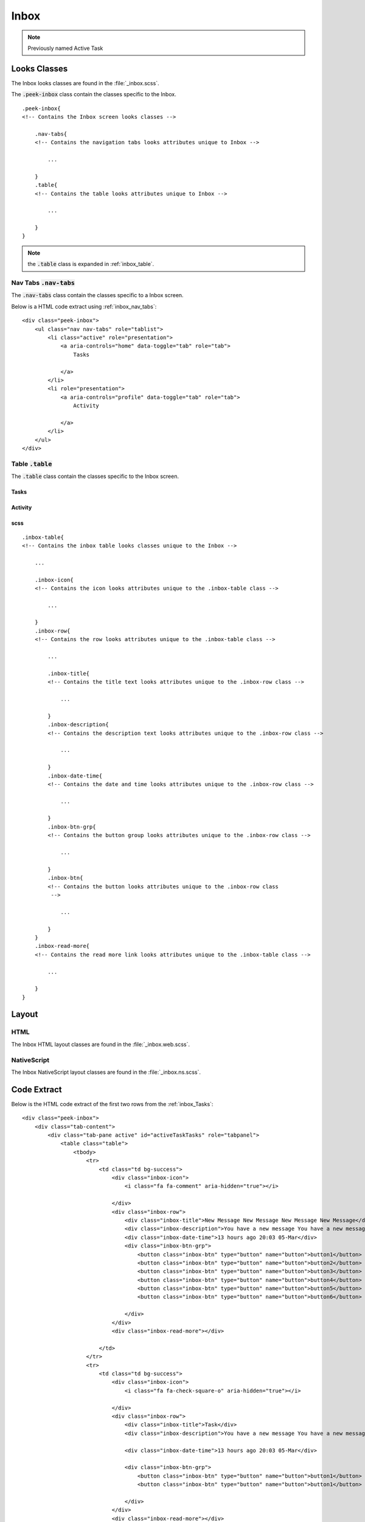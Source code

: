 .. _inbox:

=====
Inbox
=====

.. note:: Previously named Active Task


Looks Classes
-------------

The Inbox looks classes are found in the :file:`_inbox.scss`.

The :code:`.peek-inbox` class contain the classes specific to the
Inbox.

::

        .peek-inbox{
        <!-- Contains the Inbox screen looks classes -->

            .nav-tabs{
            <!-- Contains the navigation tabs looks attributes unique to Inbox -->

                ...

            }
            .table{
            <!-- Contains the table looks attributes unique to Inbox -->

                ...

            }
        }


.. note:: the :code:`.table` class is expanded in :ref:`inbox_table`.


.. _details_screen_nav_tabs:

Nav Tabs :code:`.nav-tabs`
``````````````````````````

.. image:: ./screen_navigation-tabs.web.jpg
  :align: center

The :code:`.nav-tabs` class contain the classes specific to a Inbox screen.

Below is a HTML code extract using :ref:`inbox_nav_tabs`: ::

        <div class="peek-inbox">
            <ul class="nav nav-tabs" role="tablist">
                <li class="active" role="presentation">
                    <a aria-controls="home" data-toggle="tab" role="tab">
                        Tasks

                    </a>
                </li>
                <li role="presentation">
                    <a aria-controls="profile" data-toggle="tab" role="tab">
                        Activity

                    </a>
                </li>
            </ul>
        </div>


.. _inbox_table:

Table :code:`.table`
````````````````````

The :code:`.table` class contain the classes specific to the Inbox screen.


.. _inbox_Tasks:

Tasks
~~~~~

.. image:: ./inbox-tasks.web.jpg
  :align: center


Activity
~~~~~~~~

.. image:: ./inbox-activity.web.jpg
  :align: center


scss
~~~~

::

        .inbox-table{
        <!-- Contains the inbox table looks classes unique to the Inbox -->

            ...

            .inbox-icon{
            <!-- Contains the icon looks attributes unique to the .inbox-table class -->

                ...

            }
            .inbox-row{
            <!-- Contains the row looks attributes unique to the .inbox-table class -->

                ...

                .inbox-title{
                <!-- Contains the title text looks attributes unique to the .inbox-row class -->

                    ...

                }
                .inbox-description{
                <!-- Contains the description text looks attributes unique to the .inbox-row class -->

                    ...

                }
                .inbox-date-time{
                <!-- Contains the date and time looks attributes unique to the .inbox-row class -->

                    ...

                }
                .inbox-btn-grp{
                <!-- Contains the button group looks attributes unique to the .inbox-row class -->

                    ...

                }
                .inbox-btn{
                <!-- Contains the button looks attributes unique to the .inbox-row class
                 -->

                    ...

                }
            }
            .inbox-read-more{
            <!-- Contains the read more link looks attributes unique to the .inbox-table class -->

                ...

            }
        }




Layout
------


HTML
````

The Inbox HTML layout classes are found in the
:file:`_inbox.web.scss`.


NativeScript
````````````

The Inbox NativeScript layout classes are found in the
:file:`_inbox.ns.scss`.


Code Extract
------------

Below is the HTML code extract of the first two rows from the
:ref:`inbox_Tasks`: ::


        <div class="peek-inbox">
            <div class="tab-content">
                <div class="tab-pane active" id="activeTaskTasks" role="tabpanel">
                    <table class="table">
                        <tbody>
                            <tr>
                                <td class="td bg-success">
                                    <div class="inbox-icon">
                                        <i class="fa fa-comment" aria-hidden="true"></i>

                                    </div>
                                    <div class="inbox-row">
                                        <div class="inbox-title">New Message New Message New Message New Message</div>
                                        <div class="inbox-description">You have a new message You have a new message You have a new message You have a new message</div>
                                        <div class="inbox-date-time">13 hours ago 20:03 05-Mar</div>
                                        <div class="inbox-btn-grp">
                                            <button class="inbox-btn" type="button" name="button">button1</button>
                                            <button class="inbox-btn" type="button" name="button">button2</button>
                                            <button class="inbox-btn" type="button" name="button">button3</button>
                                            <button class="inbox-btn" type="button" name="button">button4</button>
                                            <button class="inbox-btn" type="button" name="button">button5</button>
                                            <button class="inbox-btn" type="button" name="button">button6</button>

                                        </div>
                                    </div>
                                    <div class="inbox-read-more"></div>

                                </td>
                            </tr>
                            <tr>
                                <td class="td bg-success">
                                    <div class="inbox-icon">
                                        <i class="fa fa-check-square-o" aria-hidden="true"></i>

                                    </div>
                                    <div class="inbox-row">
                                        <div class="inbox-title">Task</div>
                                        <div class="inbox-description">You have a new message You have a new message You have a new message You have a new message</div>

                                        <div class="inbox-date-time">13 hours ago 20:03 05-Mar</div>

                                        <div class="inbox-btn-grp">
                                            <button class="inbox-btn" type="button" name="button">button1</button>
                                            <button class="inbox-btn" type="button" name="button">button1</button>

                                        </div>
                                    </div>
                                    <div class="inbox-read-more"></div>

                                </td>
                            </tr>
                        </tbody>
                    </table>
                </div>
            </div>
        </div>

